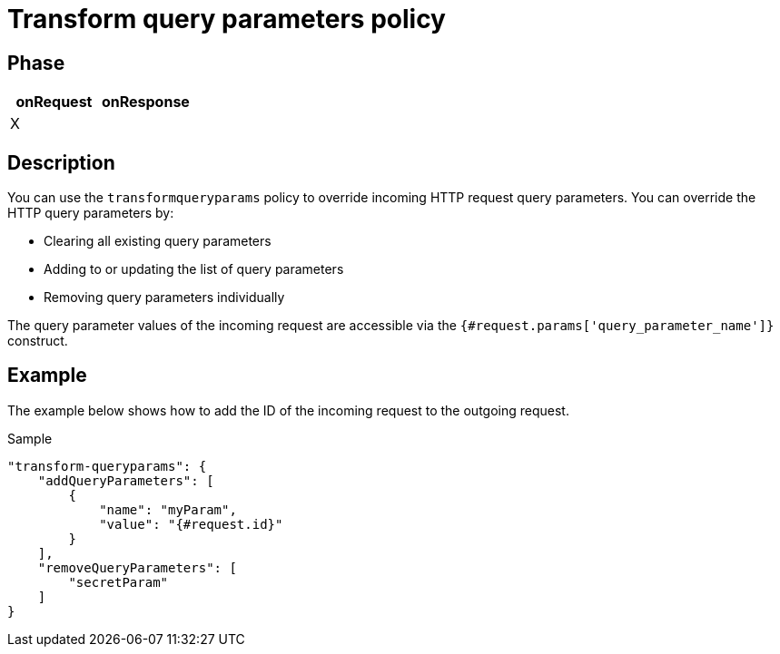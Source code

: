 = Transform query parameters policy

ifdef::env-github[]
image:https://img.shields.io/static/v1?label=Available%20at&message=Gravitee.io&color=1EC9D2["Gravitee.io", link="https://download.gravitee.io/#graviteeio-apim/plugins/policies/gravitee-policy-transformqueryparams/"]
image:https://img.shields.io/badge/License-Apache%202.0-blue.svg["License", link="https://github.com/gravitee-io/gravitee-policy-transformqueryparams/blob/master/LICENSE.txt"]
image:https://img.shields.io/badge/semantic--release-conventional%20commits-e10079?logo=semantic-release["Releases", link="https://github.com/gravitee-io/gravitee-policy-transformqueryparams/releases"]
image:https://circleci.com/gh/gravitee-io/gravitee-policy-transformqueryparams.svg?style=svg["CircleCI", link="https://circleci.com/gh/gravitee-io/gravitee-policy-transformqueryparams"]
endif::[]

== Phase

[cols="2*", options="header"]
|===
^|onRequest
^|onResponse

^.^| X
^.^|

|===

== Description

You can use the `transformqueryparams` policy to override incoming HTTP request query parameters.
You can override the HTTP query parameters by:

* Clearing all existing query parameters
* Adding to or updating the list of query parameters
* Removing query parameters individually

The query parameter values of the incoming request are accessible via the `{#request.params['query_parameter_name']}` construct.

== Example

The example below shows how to add the ID of the incoming request to the outgoing request.

[source, json]
.Sample
----
"transform-queryparams": {
    "addQueryParameters": [
        {
            "name": "myParam",
            "value": "{#request.id}"
        }
    ],
    "removeQueryParameters": [
        "secretParam"
    ]
}
----

